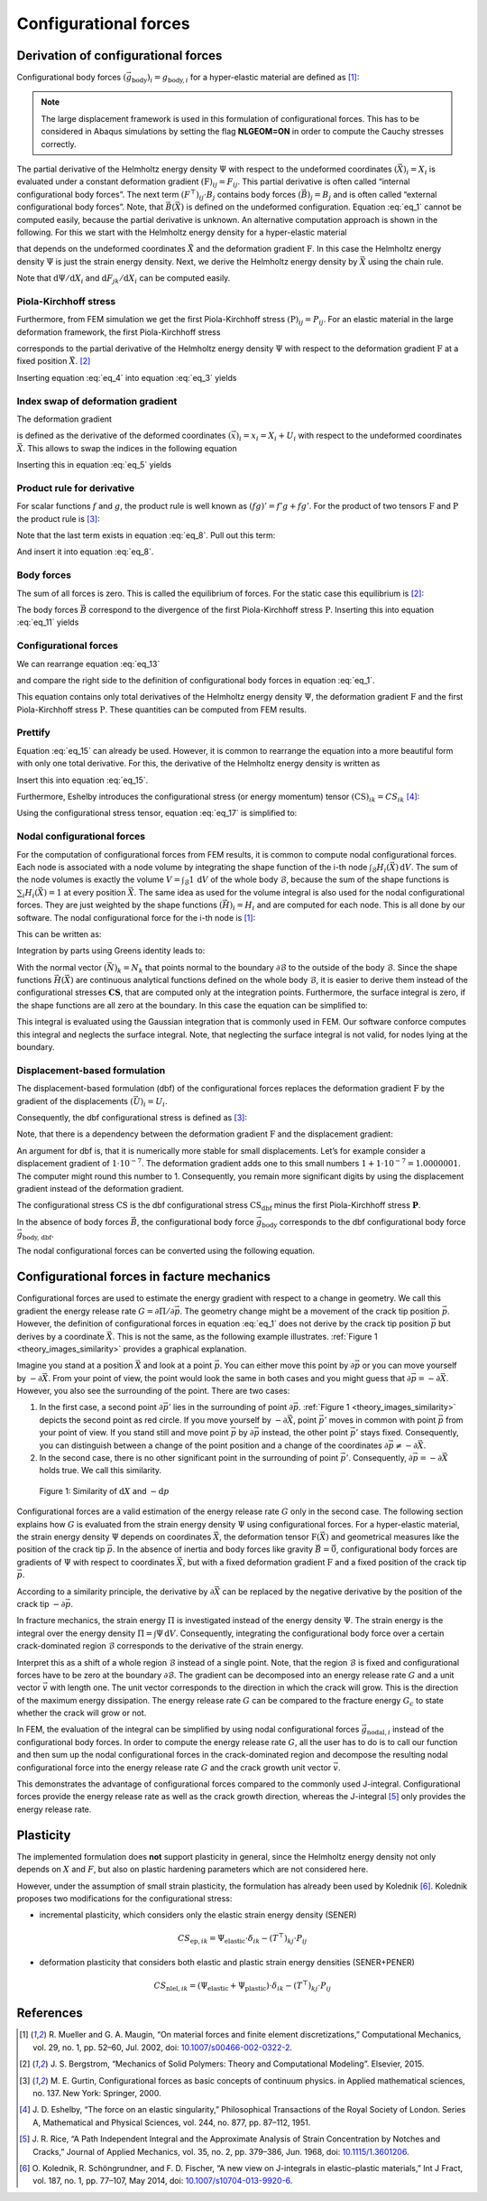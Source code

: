 Configurational forces
======================

Derivation of configurational forces
------------------------------------

Configurational body forces
:math:`(\vec{g}_{\textrm{body}})_{i}=g_{\textrm{body},i}`
for a hyper-elastic material are defined as [1]_:

.. math::
    :label: eq_1

    g_{\textrm{body},i}
    :=
    - \left( \frac{\partial \Psi}{\partial X_{i}} \right)_{\textbf{F}}
    - \left( F^{\top} \right)_{ij} \cdot B_{j}

.. note::

    The large displacement framework is used in this formulation of configurational forces.
    This has to be considered in Abaqus simulations
    by setting the flag **NLGEOM=ON** in order to compute the Cauchy stresses correctly.

The partial derivative of the Helmholtz energy density
:math:`\Psi` with respect to the undeformed coordinates
:math:`(\vec{X})_{i} = X_{i}` is evaluated under a constant deformation gradient
:math:`(\textbf{F})_{ij} = F_{ij}`.
This partial derivative is often called “internal configurational body forces”.
The next term
:math:`\left( F^{\top} \right)_{ij} \cdot B_{j}` contains body forces
:math:`(\vec{B})_{j} = B_{j}` and is often called “external configurational body forces”.
Note, that
:math:`\vec{B}(\vec{X})` is defined on the undeformed configuration.
Equation :eq:`eq_1` cannot be computed easily, because the partial derivative is unknown.
An alternative computation approach is shown in the following.
For this we start with the Helmholtz energy density for a hyper-elastic material

.. math::
    :label: eq_2

    \Psi
    =
    \Psi \left( \vec{X}, \textbf{F} \left( \vec{X} \right) \right)
    \; ,

that depends on the undeformed coordinates
:math:`\vec{X}` and the deformation gradient
:math:`\textbf{F}`.
In this case the Helmholtz energy density
:math:`\Psi` is just the strain energy density.
Next, we derive the Helmholtz energy density by
:math:`\vec{X}` using the chain rule.

.. math::
    :label: eq_3

    \frac{\textrm{d} \Psi}{\textrm{d} X_{i}}
    =
    \left( \frac{\partial \Psi}{\partial X_{i}} \right)_{\textbf{F}}
    +
    \left( \frac{\partial \Psi}{\partial F_{jk}} \right)_{\vec{X}}
    \cdot
    \frac{\textrm{d} F_{jk}}{\textrm{d} X_{i}}

Note that
:math:`\textrm{d} \Psi / \textrm{d} X_{i}` and
:math:`\textrm{d} F_{jk} / \textrm{d} X_{i}`
can be computed easily.


Piola-Kirchhoff stress
**********************

Furthermore, from FEM simulation we get the first Piola-Kirchhoff stress
:math:`(\textbf{P})_{ij} = P_{ij}`.
For an elastic material in the large deformation framework, the first Piola-Kirchhoff stress

.. math::
    :label: eq_4

    P_{ij}
    =
    \left( \frac{\partial \Psi}{\partial F_{jk}} \right)_{\vec{X}}

corresponds to the partial derivative of the Helmholtz energy density
:math:`\Psi` with respect to the deformation gradient
:math:`\textbf{F}` at a fixed position
:math:`\vec{X}`. [2]_

Inserting equation :eq:`eq_4` into equation :eq:`eq_3` yields

.. math::
    :label: eq_5

    \frac{\textrm{d} \Psi}{\textrm{d} X_{i}}
    =
    \left( \frac{\partial \Psi}{\partial X_{i}} \right)_{\textbf{F}}
    +
    P_{jk}
    \cdot
    \frac{\textrm{d} F_{jk}}{\textrm{d} X_{i}}
    \; .


Index swap of deformation gradient
**********************************

The deformation gradient

.. math::
    :label: eq_6

    F_{jk}
    :=
    \frac{\textrm{d} x_{j}}{\textrm{d} X_{k}}

is defined as the derivative of the deformed coordinates
:math:`(\vec{x})_{i} = x_{i} = X_{i} + U_{i}`
with respect to the undeformed coordinates
:math:`\vec{X}`.
This allows to swap the indices in the following equation

.. math::
    :label: eq_7

    \frac{\textrm{d} F_{jk}}{\textrm{d} X_{i}}
    =
    \frac{\textrm{d} }{\textrm{d} X_{i}}
    \frac{\textrm{d} x_{j}}{\textrm{d} X_{k}}
    =
    \frac{\textrm{d}^{2} x_{j} }{\textrm{d} X_{i} \; \textrm{d} X_{k}}
    =
    \frac{\textrm{d}^{2} x_{j} }{\textrm{d} X_{k} \; \textrm{d} X_{i}}
    =
    \frac{\textrm{d} }{\textrm{d} X_{k}}
    \frac{\textrm{d} x_{j}}{\textrm{d} X_{i}}
    =
    \frac{\textrm{d} F_{ji}}{\textrm{d} X_{k}}
    \; .

Inserting this in equation :eq:`eq_5` yields

.. math::
    :label: eq_8

    \frac{\textrm{d} \Psi}{\textrm{d} X_{i}}
    =
    \left( \frac{\partial \Psi}{\partial X_{i}} \right)_{\textbf{F}}
    +
    P_{jk}
    \cdot
    \frac{\textrm{d} F_{ji}}{\textrm{d} X_{k}}
    \; .


Product rule for derivative
***************************

For scalar functions :math:`f` and :math:`g`,
the product rule is well known as
:math:`(fg)'=f'g+fg'`.
For the product of two tensors
:math:`\textbf{F}` and :math:`\textbf{P}` the product rule is [3]_:

.. math::
    :label: eq_9

    \frac{
        \textrm{d} \left(
            \left( F^{\top} \right)_{ij}
            \cdot P_{jk}
        \right)
    }{
        \textrm{d} X_{k}
    }
    =
    \left( F^{\top} \right)_{ij}
    \cdot
    \frac{\textrm{d} P_{jk} }{ \textrm{d} X_{k} }
    +
    P_{jk}
    \cdot
    \frac{\textrm{d} F_{ji} }{ \textrm{d} X_{k} }

Note that the last term exists in equation :eq:`eq_8`.
Pull out this term:

.. math::
    :label: eq_10

    P_{jk}
    \cdot
    \frac{\textrm{d} F_{ji} }{ \textrm{d} X_{k} }
    =
    \frac{
        \textrm{d} \left(
            \left( F^{\top} \right)_{ij}
            \cdot P_{jk}
        \right)
    }{
        \textrm{d} X_{k}
    }
    -
    \left( F^{\top} \right)_{ij}
    \cdot
    \frac{\textrm{d} P_{jk} }{ \textrm{d} X_{k} }

And insert it into equation :eq:`eq_8`.

.. math::
    :label: eq_11

    \frac{\textrm{d} \Psi}{\textrm{d} X_{i}}
    =
    \left( \frac{\partial \Psi}{\partial X_{i}} \right)_{\textbf{F}}
    +
        \frac{
        \textrm{d} \left(
            \left( F^{\top} \right)_{ij}
            \cdot P_{jk}
        \right)
    }{
        \textrm{d} X_{k}
    }
    -
    \left( F^{\top} \right)_{ij}
    \cdot
    \frac{\textrm{d} P_{jk} }{ \textrm{d} X_{k} }


Body forces
***********

The sum of all forces is zero.
This is called the equilibrium of forces.
For the static case this equilibrium is [2]_:

.. math::
    :label: eq_12

    B_{j}
    =
    - \frac{\textrm{d} P_{jk}}{\textrm{d} X_{k}}

The body forces
:math:`\vec{B}` correspond to the divergence of the first Piola-Kirchhoff stress
:math:`\textbf{P}`.
Inserting this into equation :eq:`eq_11` yields

.. math::
    :label: eq_13

    \frac{\textrm{d} \Psi}{\textrm{d} X_{i}}
    =
    \left( \frac{\partial \Psi}{\partial X_{i}} \right)_{\textbf{F}}
    +
        \frac{
        \textrm{d} \left(
            \left( F^{\top} \right)_{ij}
            \cdot P_{jk}
        \right)
    }{
        \textrm{d} X_{k}
    }
    +
    \left( F^{\top} \right)_{ij}
    \cdot
    B_{j}
    \; .


Configurational forces
**********************

We can rearrange equation :eq:`eq_13`

.. math::
    :label: eq_14

    \frac{\textrm{d} \Psi}{\textrm{d} X_{i}}
    -
    \frac{
        \textrm{d} \left(
            \left( F^{\top} \right)_{ij}
            \cdot P_{jk}
        \right)
    }{
        \textrm{d} X_{k}
    }
    =
    \left( \frac{\partial \Psi}{\partial X_{i}} \right)_{\textbf{F}}
    +
    \left( F^{\top} \right)_{ij}
    \cdot
    B_{j}

and compare the right side to the definition of configurational body forces in equation :eq:`eq_1`.

.. math::
    :label: eq_15

    \frac{\textrm{d} \Psi}{\textrm{d} X_{i}}
    -
    \frac{
        \textrm{d} \left(
            \left( F^{\top} \right)_{ij}
            \cdot P_{jk}
        \right)
    }{
        \textrm{d} X_{k}
    }
    =
    -g_{\textrm{body}, i}

This equation contains only total derivatives of the Helmholtz energy density
:math:`\Psi`, the deformation gradient
:math:`\textbf{F}` and the first Piola-Kirchhoff stress
:math:`\textbf{P}`.
These quantities can be computed from FEM results.


Prettify
********

Equation :eq:`eq_15` can already be used.
However, it is common to rearrange the equation into a more beautiful form with only one total derivative.
For this, the derivative of the Helmholtz energy density is written as

.. math::
    :label: eq_16

    \frac{\textrm{d} \Psi}{\textrm{d} X_{i}}
    =
    \frac{\textrm{d} \Psi}{\textrm{d} X_{k}}
    \cdot
    \frac{\textrm{d} X_{k}}{\textrm{d} X_{i}}
    =
    \frac{\textrm{d} \Psi}{\textrm{d} X_{k}}
    \cdot
    \delta_{ik}
    =
    \frac{\textrm{d} \Psi \cdot \delta_{ik}}{\textrm{d} X_{k}}
    \; .

Insert this into equation :eq:`eq_15`.

.. math::
    :label: eq_17

    \frac{
        \textrm{d} \left(
            \Psi \cdot \delta_{ik}
            -
            \left( F^{\top} \right)_{ij}
            \cdot
            P_{jk}
        \right)
    }{\textrm{d} X_{k}}
    =
    -g_{\textrm{body}, i}

Furthermore, Eshelby introduces the configurational stress (or energy momentum) tensor
:math:`(\textbf{CS})_{ik} = CS_{ik}` [4]_:

.. math::
    :label: eq_18

    CS_{ik}
    =
    \Psi \cdot \delta_{ik}
    -
    \left( F^{\top} \right)_{ij}
    \cdot
    P_{jk}

Using the configurational stress tensor, equation :eq:`eq_17` is simplified to:

.. math::
    :label: eq_19

    \frac{ \textrm{d} CS_{ik} }{\textrm{d}  X_{k}}
    =
    -g_{\textrm{body}, i}


Nodal configurational forces
****************************

For the computation of configurational forces from FEM results, it is common to compute nodal configurational forces.
Each node is associated with a node volume by integrating the shape function of the i-th node
:math:`\int_{\mathcal{B}} H_{i}(\vec{X})\, \textrm{d}V`.
The sum of the node volumes is exactly the volume
:math:`V=\int_{\mathcal{B}}1\,\textrm{d}V` of the whole body :math:`\mathcal{B}`,
because the sum of the shape functions is
:math:`\sum_{i}H_{i}(\vec{X})=1` at every position :math:`\vec{X}`.
The same idea as used for the volume integral is also used for the nodal configurational forces.
They are just weighted by the shape functions
:math:`(\vec{H})_{i} = H_{i}` and are computed for each node.
This is all done by our software.
The nodal configurational force for the i-th node is [1]_:

.. math::
    :label: eq_20

    g_{\textrm{nodal},ij}
    =
    \int_{\mathcal{B}}
    g_{\textrm{body},i}
    \cdot
    H_{j}
    \,\textrm{d}V

This can be written as:

.. math::
    :label: eq_21

    g_{\textrm{nodal},ij}
    =
    \int_{\mathcal{B}}
    -\frac{ \textrm{d} CS_{ik} }{\textrm{d}  X_{k}}
    \cdot
    H_{j}
    \,\textrm{d}V

Integration by parts using Greens identity leads to:

.. math::
    :label: eq_22

    g_{\textrm{nodal},ij}
    =
    -\int_{\mathcal{\partial B}}
    CS_{ik}
    \cdot
    N_{k}
    \cdot
    H_{j}
    \,\textrm{d}A
    +
    \int_{\mathcal{B}}
    CS_{ik}
    \cdot
    \frac{ \textrm{d} H_{j} }{\textrm{d}  X_{k}}
    \,\textrm{d}V

With the normal vector
:math:`(\vec{N})_{k}=N_{k}` that points normal to the boundary
:math:`\partial \mathcal{B}` to the outside of the body
:math:`\mathcal{B}`.
Since the shape functions
:math:`\vec{H}(\vec{X})` are continuous analytical functions defined on the whole body
:math:`\mathcal{B}`, it is easier to derive them instead of the configurational stresses
:math:`\mathbf{CS}`,  that are computed only at the integration points.
Furthermore, the surface integral is zero, if the shape functions are all zero at the boundary.
In this case the equation can be simplified to:

.. math::
    :label: eq_23

    g_{\textrm{nodal},ij}
    =
    \int_{\mathcal{B}}
    CS_{ik}
    \cdot
    \frac{ \textrm{d} H_{j} }{\textrm{d}  X_{k}}
    \,\textrm{d}V

This integral is evaluated using the Gaussian integration that is commonly used in FEM.
Our software conforce computes this integral and neglects the surface integral.
Note, that neglecting the surface integral is not valid, for nodes lying at the boundary.


Displacement-based formulation
******************************

The displacement-based formulation (dbf) of the configurational forces replaces the deformation gradient
:math:`\textbf{F}` by the gradient of the displacements
:math:`(\vec{U})_{i} = U_{i}`.

Consequently, the dbf configurational stress is defined as [3]_:

.. math::
    :label: eq_24

    CS_{\textrm{dbf}, ik}
    =
    \Psi \cdot \delta_{ik}
    -
    \frac{ \textrm{d} U_{j} }{\textrm{d}  X_{i}}
    \cdot
    P_{jk}

Note, that there is a dependency between the deformation gradient
:math:`\textbf{F}` and the displacement gradient:

.. math::
    :label: eq_25

    F_{ik}
    :=
    \frac{\textrm{d} x_{i}}{\textrm{d} X_{k}}
    =
    \delta_{ik}
    +
    \frac{\textrm{d} U_{i}}{\textrm{d} X_{k}}

An argument for dbf is, that it is numerically more stable for small displacements.
Let’s for example consider a displacement gradient of
:math:`1 \cdot 10^{-7}`.
The deformation gradient adds one to this small numbers
:math:`1 + 1 \cdot 10^{-7} = 1.0000001`.
The computer might round this number to 1.
Consequently, you remain more significant digits by using the displacement gradient instead of the deformation gradient.

The configurational stress
:math:`\textbf{CS}` is the dbf configurational stress
:math:`\textbf{CS}_{\textrm{dbf}}` minus the first Piola-Kirchhoff stress
:math:`\mathbf{P}`.

.. math::
    :label: eq_26

    \begin{eqnarray}
        CS_{ik} & = &
            \Psi \cdot \delta_{ik}
            - \left(
                \delta_{ij}
                + \frac{\textrm{d} U_{j}}{\textrm{d} X_{i}}
            \right) \cdot P_{jk}
        \\
        & = &
            \Psi \cdot \delta_{ik}
            - P_{ik}
            - \frac{\textrm{d} U_{j}}{\textrm{d} X_{i}} \cdot P_{jk}
        \\
        & = &
        CS_{\textrm{dbf}, ik} - P_{ik}
    \end{eqnarray}

In the absence of body forces
:math:`\vec{B}`, the configurational body force
:math:`\vec{g}_{\textrm{body}}` corresponds to the dbf configurational body force
:math:`\vec{g}_{\textrm{body, dbf}}`.

.. math::
    :label: eq_27

    \begin{eqnarray}
        g_{\textrm{body}, i} & = &
            - \frac{\textrm{d} CS_{ik}}{\textrm{d} X_{k}}
        \\
        & = &
            - \frac{\textrm{d} (CS_{\textrm{dbf}, ik} - P_{ik})}{\textrm{d} X_{k}}
        \\
        & = &
            - \frac{\textrm{d} CS_{\textrm{dbf}, ik} }{\textrm{d} X_{k}}
            + \frac{\textrm{d} P_{ik} }{\textrm{d} X_{k}}
        \\
        & = &
            - \frac{\textrm{d} CS_{\textrm{dbf}, ik} }{\textrm{d} X_{k}}
            - B_{i}
        \\
        & = &
        g_{\textrm{body,dbf}, i} - B_{i}
    \end{eqnarray}

The nodal configurational forces can be converted using the following equation.

.. math::
    :label: eq_28

    \begin{eqnarray}
        g_{\textrm{nodal}, ij} & = &
            \int_{\mathcal{B}} g_{\textrm{body}, i} \cdot H_{j} \,\textrm{d}V
        \\
        & = &
            \int_{\mathcal{B}} g_{\textrm{body, dbf}, i} \cdot H_{j} \,\textrm{d}V
            - \int_{\mathcal{B}} B_{i} \cdot H_{j} \,\textrm{d}V
        \\
        & = &
        g_{\textrm{nodal,dbf}, ij} - B_{\textrm{nodal},ij}
    \end{eqnarray}



Configurational forces in facture mechanics
-------------------------------------------

Configurational forces are used to estimate the energy gradient with respect to a change in geometry.
We call this gradient the energy release rate :math:`G=\partial \Pi / \partial \vec{p}`.
The geometry change might be a movement of the crack tip position :math:`\vec{p}`.
However, the definition of configurational forces in equation :eq:`eq_1`
does not derive by the crack tip position :math:`\vec{p}` but derives by a coordinate :math:`\vec{X}`.
This is not the same, as the following example illustrates.
:ref:`Figure 1 <theory_images_similarity>` provides a graphical explanation.

Imagine you stand at a position :math:`\vec{X}` and look at a point :math:`\vec{p}`.
You can either move this point by :math:`\partial \vec{p}`
or you can move yourself by :math:`-\partial \vec{X}`.
From your point of view, the point would look the same in both cases and you might guess that
:math:`\partial \vec{p} = -\partial \vec{X}`.
However, you also see the surrounding of the point. There are two cases:

#. In the first case, a second point :math:`\partial \vec{p'}`
   lies in the surrounding of point :math:`\partial \vec{p}`.
   :ref:`Figure 1 <theory_images_similarity>` depicts the second point as red circle.
   If you move yourself by :math:`-\partial \vec{X}`,
   point :math:`\vec{p'}` moves in common with point :math:`\vec{p}` from your point of view.
   If you stand still and move point :math:`\vec{p}` by :math:`\partial \vec{p}` instead,
   the other point :math:`\vec{p'}` stays fixed.
   Consequently, you can distinguish between a change of the point position and a change of the coordinates
   :math:`\partial \vec{p} \neq -\partial \vec{X}`.
#. In the second case, there is no other significant point in the surrounding of point :math:`\vec{p'}`.
   Consequently, :math:`\partial \vec{p} = -\partial \vec{X}` holds true. We call this similarity.

.. _theory_images_similarity:

.. figure:: ./theory_images/similarity.png
    :width: 600

    Figure 1: Similarity of :math:`\textrm{d}X` and :math:`-\textrm{d}p`

Configurational forces are a valid estimation of the energy release rate
:math:`G` only in the second case.
The following section explains how :math:`G` is evaluated from the strain energy density
:math:`\Psi` using configurational forces.
For a hyper-elastic material, the strain energy density :math:`\Psi` depends on coordinates
:math:`\vec{X}`, the deformation tensor
:math:`\textbf{F}(\vec{X})` and geometrical measures like the position of the crack tip
:math:`\vec{p}`.
In the absence of inertia and body forces like gravity
:math:`\vec{B}=\vec{0}`, configurational body forces are gradients of
:math:`\Psi` with respect to coordinates
:math:`\vec{X}`, but with a fixed deformation gradient
:math:`\textbf{F}` and a fixed position of the crack tip
:math:`\vec{p}`.

.. math::
    :label: eq_29

    \vec{g}_{\textrm{body}}\left( \vec{X}, \textbf{F}, \vec{p} \right)
    =
    - \left(
        \frac{
            \partial \Psi\left( \vec{X}, \textbf{F}, \vec{p} \right)
        }{
            \partial \vec{X}
        }
    \right)_{ \textbf{F}, \vec{p} }

According to a similarity principle, the derivative by
:math:`\partial \vec{X}` can be replaced by the negative derivative by the position of the crack tip
:math:`-\partial \vec{p}`.

.. math::
    :label: eq_30

    \vec{g}_{\textrm{body}}\left( \vec{X}, \textbf{F}, \vec{p} \right)
    =
    \left(
        \frac{
            \partial \Psi\left( \vec{X}, \textbf{F}, \vec{p} \right)
        }{
            \partial \vec{p}
        }
    \right)_{ \vec{X}, \textbf{F}}

In fracture mechanics, the strain energy
:math:`\Pi` is investigated instead of the energy density
:math:`\Psi`.
The strain energy is the integral over the energy density
:math:`\Pi = \int \Psi \,\textrm{d}V`.
Consequently, integrating the configurational body force over a certain crack-dominated region
:math:`\mathcal{B}` corresponds to the derivative of the strain energy.

.. math::
    :label: eq_31

    \left(
        \frac{
            \partial \Pi \left( \mathcal{B}, \mathbf{F}, \vec{p} \right)
        }{
            \partial \vec{p}
        }
    \right)_{\mathcal{B}, \mathbf{F}}
    =
    \int_{\mathcal{B}}
    \vec{g}_{\textrm{body}}\left( \vec{X}, \textbf{F}, \vec{p} \right)
    \,\textrm{d}V

Interpret this as a shift of a whole region
:math:`\mathcal{B}` instead of a single point.
Note, that the region
:math:`\mathcal{B}` is fixed and configurational forces have to be zero at the boundary
:math:`\partial \mathcal{B}`.
The gradient can be decomposed into an energy release rate
:math:`G` and a unit vector
:math:`\vec{v}` with length one.
The unit vector corresponds to the direction in which the crack will grow.
This is the direction of the maximum energy dissipation.
The energy release rate :math:`G` can be compared to the fracture energy :math:`G_{c}`
to state whether the crack will grow or not.

.. math::
    :label: eq_32

    G \cdot \vec{v}
    =
    \int_{\mathcal{B}}
    \vec{g}_{\textrm{body}}\left( \vec{X}, \textbf{F}, \vec{p} \right)
    \,\textrm{d}V

In FEM, the evaluation of the integral can be simplified by using nodal configurational forces
:math:`\vec{g}_{\textrm{nodal}, i}` instead of the configurational body forces.
In order to compute the energy release rate :math:`G`,
all the user has to do is to call our function and then sum up the nodal configurational forces
in the crack-dominated region and decompose the resulting nodal configurational force
into the energy release rate :math:`G` and the crack growth unit vector :math:`\vec{v}`.

.. math::
    :label: eq_33

    G \cdot \vec{v}
    =
    \sum_{i \in \mathcal{B}}
    \vec{g}_{\textrm{nodal}, i}\left( \textbf{F}, \vec{p} \right)

This demonstrates the advantage of configurational forces compared to the commonly used J-integral.
Configurational forces provide the energy release rate as well as the crack growth direction,
whereas the J-integral [5]_ only provides the energy release rate.


Plasticity
----------

The implemented formulation does **not** support plasticity in general,
since the Helmholtz energy density not only depends on :math:`X` and :math:`F`,
but also on plastic hardening parameters which are not considered here.

However, under the assumption of small strain plasticity,
the formulation has already been used by Kolednik [6]_.
Kolednik proposes two modifications for the configurational stress:

- incremental plasticity, which considers only the elastic strain energy density (SENER)

.. math::

    CS_{\textrm{ep}, ik}
    = \Psi_{\textrm{elastic}} \cdot \delta_{ik}
    - (T^{\top})_{kj} \cdot P_{ij}

- deformation plasticity that considers both elastic and plastic strain energy densities (SENER+PENER)

.. math::

    CS_{\textrm{nlel}, ik}
    = (\Psi_{\textrm{elastic}} + \Psi_{\textrm{plastic}}) \cdot \delta_{ik}
    - (T^{\top})_{kj} \cdot P_{ij}



References
----------

.. [1] R. Mueller and G. A. Maugin,
    “On material forces and finite element discretizations,”
    Computational Mechanics, vol. 29, no. 1, pp. 52–60, Jul. 2002, doi: `10.1007/s00466-002-0322-2 <https://doi.org/10.1007/s00466-002-0322-2>`_.

.. [2] J. S. Bergstrom,
    “Mechanics of Solid Polymers: Theory and Computational Modeling”.
    Elsevier, 2015.

.. [3] M. E. Gurtin,
    Configurational forces as basic concepts of continuum physics.
    in Applied mathematical sciences, no. 137. New York: Springer, 2000.

.. [4] J. D. Eshelby,
    “The force on an elastic singularity,”
    Philosophical Transactions of the Royal Society of London. Series A, Mathematical and Physical Sciences, vol. 244, no. 877, pp. 87–112, 1951.

.. [5] J. R. Rice,
    “A Path Independent Integral and the Approximate Analysis of Strain Concentration by Notches and Cracks,”
    Journal of Applied Mechanics, vol. 35, no. 2, pp. 379–386, Jun. 1968, doi: `10.1115/1.3601206 <https://doi.org/10.1115/1.3601206>`_.

.. [6] O. Kolednik, R. Schöngrundner, and F. D. Fischer,
    “A new view on J-integrals in elastic–plastic materials,”
    Int J Fract, vol. 187, no. 1, pp. 77–107, May 2014, doi: `10.1007/s10704-013-9920-6 <https://doi.org/10.1007/s10704-013-9920-6>`_.
